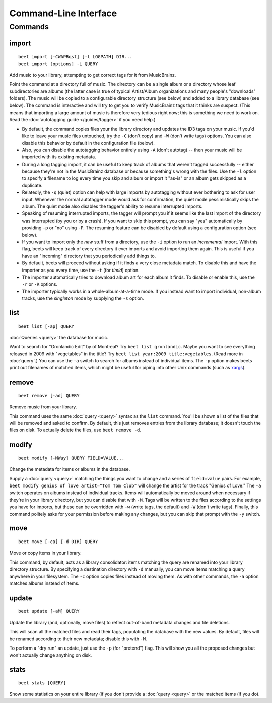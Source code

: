Command-Line Interface
======================

.. only:: man

    SYNOPSIS
    --------

    | **beet** [*args*...] *command* [*args*...]
    | **beet help** *command*

.. only:: html

    **beet** is the command-line interface to beets.

    You invoke beets by specifying a *command*, like so::

        beet COMMAND [ARGS...]

    The rest of this document describes the available commands. If you ever need
    a quick list of what's available, just type ``beet help`` or ``beet help
    COMMAND`` or help with a specific command.

Commands
--------

import
``````
::

    beet import [-CWAPRqst] [-l LOGPATH] DIR...
    beet import [options] -L QUERY

Add music to your library, attempting to get correct tags for it from
MusicBrainz.

Point the command at a directory full of music. The directory can be a single
album or a directory whose leaf subdirectories are albums (the latter case is
true of typical Artist/Album organizations and many people's "downloads"
folders). The music will be copied to a configurable directory structure (see
below) and added to a library database (see below). The command is interactive
and will try to get you to verify MusicBrainz tags that it thinks are suspect.
(This means that importing a large amount of music is therefore very tedious
right now; this is something we need to work on. Read the
:doc:`autotagging guide </guides/tagger>` if you need help.)

* By default, the command copies files your the library directory and
  updates the ID3 tags on your music. If you'd like to leave your music
  files untouched, try the ``-C`` (don't copy) and ``-W`` (don't write tags)
  options. You can also disable this behavior by default in the
  configuration file (below).

* Also, you can disable the autotagging behavior entirely using ``-A``
  (don't autotag) -- then your music will be imported with its existing
  metadata.

* During a long tagging import, it can be useful to keep track of albums
  that weren't tagged successfully -- either because they're not in the
  MusicBrainz database or because something's wrong with the files. Use the
  ``-l`` option to specify a filename to log every time you skip and album
  or import it "as-is" or an album gets skipped as a duplicate.

* Relatedly, the ``-q`` (quiet) option can help with large imports by
  autotagging without ever bothering to ask for user input. Whenever the
  normal autotagger mode would ask for confirmation, the quiet mode
  pessimistically skips the album. The quiet mode also disables the tagger's
  ability to resume interrupted imports.

* Speaking of resuming interrupted imports, the tagger will prompt you if it
  seems like the last import of the directory was interrupted (by you or by
  a crash). If you want to skip this prompt, you can say "yes" automatically
  by providing ``-p`` or "no" using ``-P``. The resuming feature can be
  disabled by default using a configuration option (see below).

* If you want to import only the *new* stuff from a directory, use the
  ``-i``
  option to run an *incremental* import. With this flag, beets will keep
  track of every directory it ever imports and avoid importing them again.
  This is useful if you have an "incoming" directory that you periodically
  add things to.

* By default, beets will proceed without asking if it finds a very close
  metadata match. To disable this and have the importer as you every time,
  use the ``-t`` (for *timid*) option.

* The importer automatically tries to download album art for each album it
  finds. To disable or enable this, use the ``-r`` or ``-R`` options.

* The importer typically works in a whole-album-at-a-time mode. If you
  instead want to import individual, non-album tracks, use the *singleton*
  mode by supplying the ``-s`` option.

.. only:: html

    Reimporting
    ^^^^^^^^^^^

    The ``import`` command can also be used to "reimport" music that you've
    already added to your library. This is useful for updating tags as they are
    fixed in the MusicBrainz database, for when you change your mind about some
    selections you made during the initial import, or if you prefer to import
    everything "as-is" and then correct tags later.

    Just point the ``beet import`` command at a directory of files that are
    already catalogged in your library. Beets will automatically detect this
    situation and avoid duplicating any items. In this situation, the "copy
    files" option (``-c``/``-C`` on the command line or ``import_copy`` in the
    config file) has slightly different behavior: it causes files to be *moved*,
    rather than duplicated, if they're already in your library. That is, your
    directory structure will be updated to reflect the new tags if copying is
    enabled; you never end up with two copies of the file. That means that the
    "delete files" (``-d`` or ``import_delete``) option is ignored when
    re-importing as well.

    The ``-L`` (``--library``) flag is also useful for retagging. Instead of
    listing paths you want to import on the command line, specify a :doc:`query
    string <query>` that matches items from your library. In this case, the
    ``-s`` (singleton) flag controls whether the query matches individual items
    or full albums. If you want to retag your whole library, just supply a null
    query, which matches everything: ``beet import -L``

list
````
::

    beet list [-ap] QUERY

:doc:`Queries <query>` the database for music.

Want to search for "Gronlandic Edit" by of Montreal? Try ``beet list
gronlandic``.  Maybe you want to see everything released in 2009 with
"vegetables" in the title? Try ``beet list year:2009 title:vegetables``. (Read
more in :doc:`query`.) You can use the ``-a`` switch to search for
albums instead of individual items. The ``-p`` option makes beets print out
filenames of matched items, which might be useful for piping into other Unix
commands (such as `xargs`_).

.. _xargs: http://en.wikipedia.org/wiki/Xargs

remove
``````
::

    beet remove [-ad] QUERY

Remove music from your library.

This command uses the same :doc:`query <query>` syntax as the ``list`` command.
You'll be shown a list of the files that will be removed and asked to confirm.
By default, this just removes entries from the library database; it doesn't
touch the files on disk. To actually delete the files, use ``beet remove -d``.

modify
``````
::

    beet modify [-MWay] QUERY FIELD=VALUE...

Change the metadata for items or albums in the database.

Supply a :doc:`query <query>` matching the things you want to change and a
series of ``field=value`` pairs. For example, ``beet modify genius of love
artist="Tom Tom Club"`` will change the artist for the track "Genius of Love."
The ``-a`` switch operates on albums instead of individual tracks. Items will
automatically be moved around when necessary if they're in your library
directory, but you can disable that with ``-M``. Tags will be written to the
files according to the settings you have for imports, but these can be
overridden with ``-w`` (write tags, the default) and ``-W`` (don't write tags).
Finally, this command politely asks for your permission before making any
changes, but you can skip that prompt with the ``-y`` switch.

move
````
::

    beet move [-ca] [-d DIR] QUERY

Move or copy items in your library.

This command, by default, acts as a library consolidator: items matching the
query are renamed into your library directory structure. By specifying a
destination directory with ``-d`` manually, you can move items matching a query
anywhere in your filesystem. The ``-c`` option copies files instead of moving
them. As with other commands, the ``-a`` option matches albums instead of items.

update
``````
::

    beet update [-aM] QUERY

Update the library (and, optionally, move files) to reflect out-of-band metadata
changes and file deletions.

This will scan all the matched files and read their tags, populating the
database with the new values. By default, files will be renamed according to
their new metadata; disable this with ``-M``.

To perform a "dry run" an update, just use the ``-p`` (for "pretend") flag. This
will show you all the proposed changes but won't actually change anything on
disk.

stats
`````
::

    beet stats [QUERY]

Show some statistics on your entire library (if you don't provide a
:doc:`query <query>` or the matched items (if you do).

.. only:: man

    See Also
    --------

    ``http://beets.readthedocs.org/``

    :manpage:`beetsconfig(5)`
